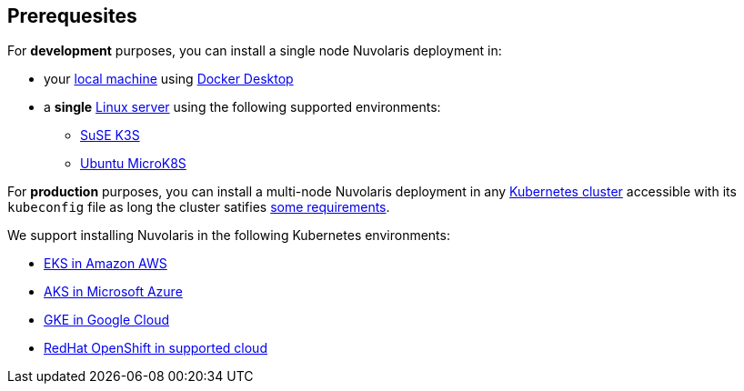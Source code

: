== Prerequesites

For **development** purposes, you can install a single node Nuvolaris deployment in:

* your xref:install-local.adoc[local machine] using xref:prereq-docker.adoc[Docker Desktop] 
* a *single* xref:install-server.adoc[Linux server] using the following supported environments:
** xref:prereq-k3s.adoc[SuSE K3S] 
** xref:prereq-mk8s.adoc[Ubuntu MicroK8S]

For **production** purposes, you can install a multi-node Nuvolaris deployment in any xref:install-cluster.adoc[Kubernetes cluster] accessible with its `kubeconfig` file as long the cluster satifies xref:prereq-generic.adoc[some requirements].

We support installing Nuvolaris in the following  Kubernetes environments:

* xref:prereq-eks.adoc[EKS in Amazon AWS] 
* xref:prereq-aks.adoc[AKS in Microsoft Azure]
* xref:prereq-gke.adoc[GKE in Google Cloud]
* xref:prereq-osh.adoc[RedHat OpenShift in supported cloud] 
